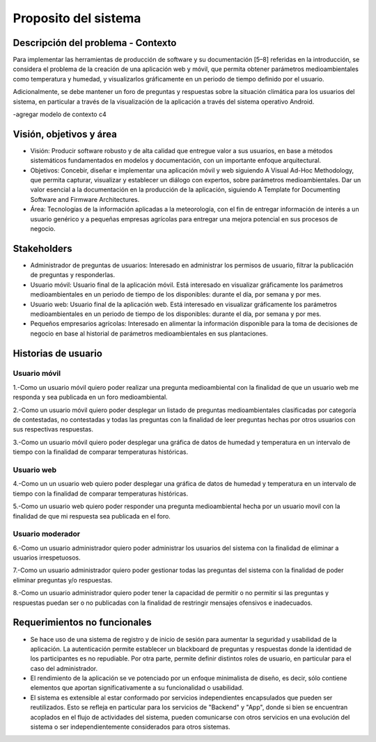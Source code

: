 Proposito del sistema
=================================

Descripción del problema - Contexto
--------------------------
Para implementar las herramientas de producción de software y su documentación [5–8] referidas en la introducción, se considera el problema de la creación de una aplicación web y móvil, que permita obtener parámetros medioambientales como temperatura y humedad, y visualizarlos gráficamente en un periodo de tiempo definido por el usuario.

Adicionalmente, se debe mantener un foro de preguntas y respuestas sobre la situación climática para los usuarios del sistema, en particular a través de la visualización de la aplicación a través del sistema operativo Android.

-agregar modelo de contexto c4

Visión, objetivos y área
----------------

- Visión: Producir software robusto y de alta calidad que entregue valor a sus usuarios, en base a métodos sistemáticos fundamentados en modelos y documentación, con un importante enfoque arquitectural.
- Objetivos: Concebir, diseñar e implementar una aplicación móvil y web siguiendo A Visual Ad-Hoc Methodology, que permita capturar, visualizar y establecer un diálogo con expertos, sobre parámetros medioambientales. Dar un valor esencial a la documentación en la producción de la aplicación, siguiendo A Template for Documenting Software and Firmware Architectures.
- Área: Tecnologías de la información aplicadas a la meteorología, con el fin de entregar información de interés a un usuario genérico y a pequeñas empresas agrícolas para entregar una mejora potencial en sus procesos de negocio.

Stakeholders
-----------------
- Administrador de preguntas de usuarios: Interesado en administrar los permisos de usuario, filtrar la publicación de preguntas y responderlas.

- Usuario móvil: Usuario final de la aplicación móvil. Está interesado en visualizar gráficamente los parámetros medioambientales en un periodo de tiempo de los disponibles: durante el día, por semana y por mes.

- Usuario web: Usuario final de la aplicación web. Está interesado en visualizar gráficamente los parámetros medioambientales en un periodo de tiempo de los disponibles: durante el día, por semana y por mes.

- Pequeños empresarios agrícolas: Interesado en alimentar la información disponible para la toma de decisiones de negocio en base al historial de parámetros medioambientales en sus plantaciones.

Historias de usuario
-----------------

-----------------
Usuario móvil
-----------------

1.-Como un usuario móvil quiero poder realizar una pregunta medioambiental con la finalidad de que un usuario web me responda y sea publicada en un foro medioambiental.


2.-Como un usuario móvil quiero poder desplegar un listado de preguntas medioambientales clasificadas por categoría de contestadas, no contestadas y todas las preguntas con la finalidad de leer preguntas hechas por otros usuarios con sus respectivas respuestas.


3.-Como un usuario móvil quiero poder desplegar una gráfica de datos de humedad y temperatura en un intervalo de tiempo con la finalidad de comparar temperaturas históricas.

-----------------
Usuario web
-----------------

4.-Como un un usuario web quiero poder desplegar una gráfica de datos de humedad y temperatura en un intervalo de tiempo con la finalidad de comparar temperaturas históricas.


5.-Como un usuario web quiero poder responder una pregunta medioambiental hecha por un usuario movil con la finalidad de que mi respuesta sea publicada en el foro.

-----------------
Usuario moderador
-----------------

6.-Como un usuario administrador quiero poder administrar los usuarios del sistema con la finalidad de eliminar a usuarios irrespetuosos.


7.-Como un usuario administrador quiero poder gestionar todas las preguntas del sistema con la finalidad de poder eliminar preguntas y/o respuestas.


8.-Como un usuario administrador quiero poder tener la capacidad de permitir o no permitir si las preguntas y respuestas puedan ser o no publicadas con la finalidad de restringir mensajes ofensivos e inadecuados.



Requerimientos no funcionales
-----------------
- Se hace uso de una sistema de registro y de inicio de sesión para aumentar la seguridad y usabilidad de la aplicación. La autenticación permite establecer un blackboard de preguntas y respuestas donde la identidad de los participantes es no repudiable. Por otra parte, permite definir distintos roles de usuario, en particular para el caso del administrador.
- El rendimiento de la aplicación se ve potenciado por un enfoque minimalista de diseño, es decir, sólo contiene elementos que aportan significativamente a su funcionalidad o usabilidad.
- El sistema es extensible al estar conformado por servicios independientes encapsulados que pueden ser reutilizados. Esto se refleja en particular para los servicios de "Backend" y "App", donde si bien se encuentran acoplados en el flujo de actividades del sistema, pueden comunicarse con otros servicios en una evolución del sistema o ser independientemente considerados para otros sistemas.
